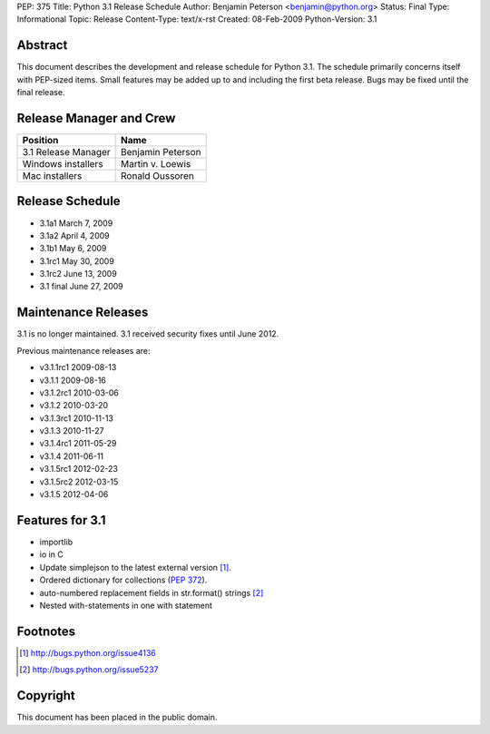 PEP: 375
Title: Python 3.1 Release Schedule
Author: Benjamin Peterson <benjamin@python.org>
Status: Final
Type: Informational
Topic: Release
Content-Type: text/x-rst
Created: 08-Feb-2009
Python-Version: 3.1


Abstract
========

This document describes the development and release schedule for Python 3.1.
The schedule primarily concerns itself with PEP-sized items.  Small features may
be added up to and including the first beta release.  Bugs may be fixed until
the final release.


Release Manager and Crew
========================

=================== ==================
Position            Name
=================== ==================
3.1 Release Manager Benjamin Peterson
Windows installers  Martin v. Loewis
Mac installers      Ronald Oussoren
=================== ==================


Release Schedule
================

- 3.1a1 March 7, 2009
- 3.1a2 April 4, 2009
- 3.1b1 May 6, 2009
- 3.1rc1 May 30, 2009
- 3.1rc2 June 13, 2009
- 3.1 final June 27, 2009

Maintenance Releases
====================

3.1 is no longer maintained. 3.1 received security fixes until June
2012.

Previous maintenance releases are:

- v3.1.1rc1 2009-08-13
- v3.1.1 2009-08-16
- v3.1.2rc1 2010-03-06
- v3.1.2 2010-03-20
- v3.1.3rc1 2010-11-13
- v3.1.3 2010-11-27
- v3.1.4rc1 2011-05-29
- v3.1.4 2011-06-11
- v3.1.5rc1 2012-02-23
- v3.1.5rc2 2012-03-15
- v3.1.5 2012-04-06

Features for 3.1
================

- importlib
- io in C
- Update simplejson to the latest external version [#simplejson]_.
- Ordered dictionary for collections (:pep:`372`).
- auto-numbered replacement fields in str.format() strings [#strformat]_
- Nested with-statements in one with statement


Footnotes
=========

.. [#simplejson]
   http://bugs.python.org/issue4136

.. [#strformat]
   http://bugs.python.org/issue5237



Copyright
=========

This document has been placed in the public domain.

